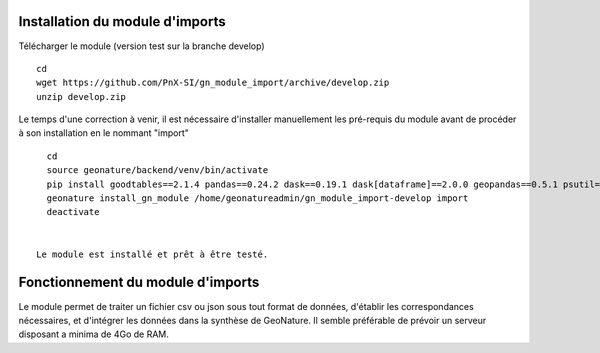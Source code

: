 Installation du module d'imports
==================================

Télécharger le module (version test sur la branche develop)

::

   cd
   wget https://github.com/PnX-SI/gn_module_import/archive/develop.zip
   unzip develop.zip


Le temps d'une correction à venir, il est nécessaire d'installer manuellement les pré-requis du module avant de procéder à son installation en le nommant "import"

::

   cd
   source geonature/backend/venv/bin/activate
   pip install goodtables==2.1.4 pandas==0.24.2 dask==0.19.1 dask[dataframe]==2.0.0 geopandas==0.5.1 psutil==5.4.7
   geonature install_gn_module /home/geonatureadmin/gn_module_import-develop import
   deactivate
   
   
 Le module est installé et prêt à être testé.
 


Fonctionnement du module d'imports
==================================

Le module permet de traiter un fichier csv ou json sous tout format de données, d'établir les correspondances nécessaires, et d'intégrer les données dans la synthèse de GeoNature. Il semble préférable de prévoir un serveur disposant a minima de 4Go de RAM. 


